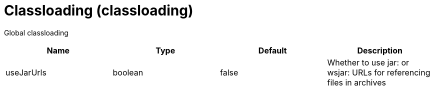 = +Classloading+ (+classloading+)
:linkcss: 
:page-layout: config
:nofooter: 

+Global classloading+

[cols="a,a,a,a",width="100%"]
|===
|Name|Type|Default|Description

|+useJarUrls+

|boolean

|+false+

|+Whether to use jar: or wsjar: URLs for referencing files in archives+
|===

